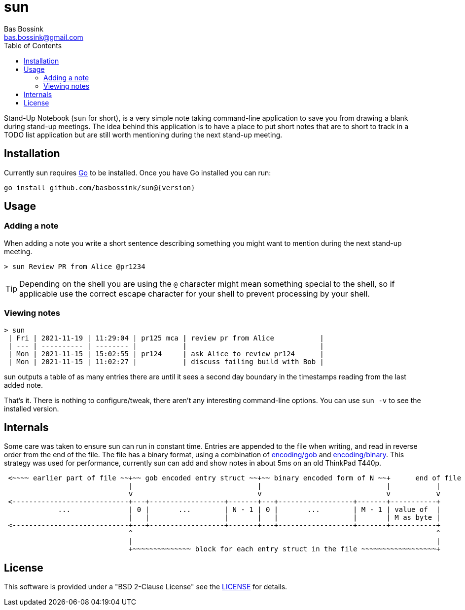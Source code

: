 = sun
Bas Bossink <bas.bossink@gmail.com>
:toc:

Stand-Up Notebook (`sun` for short), is a very simple note taking command-line application to save you from drawing a blank during stand-up meetings.
The idea behind this application is to have a place to put short notes that are to short to track in a TODO list application but are still worth mentioning during the next stand-up meeting.

== Installation

Currently sun requires https://golang.org/[Go] to be installed. Once you have Go installed you can run:

[source,sh,subs="attributes+"]
----
go install github.com/basbossink/sun@{version}
----

== Usage 

=== Adding a note

When adding a note you write a short sentence describing something you might want to mention during the next stand-up meeting.

....
> sun Review PR from Alice @pr1234
....
[TIP]
Depending on the shell you are using the `@` character might mean something special to the shell, so if applicable use the correct escape character for your shell to prevent processing by your shell.

=== Viewing notes

....
> sun
 | Fri | 2021-11-19 | 11:29:04 | pr125 mca | review pr from Alice           |
 | --- | ---------- | -------- |           |                                |
 | Mon | 2021-11-15 | 15:02:55 | pr124     | ask Alice to review pr124      |
 | Mon | 2021-11-15 | 11:02:27 |           | discuss failing build with Bob |
....

sun outputs a table of as many entries there are until it sees a second day boundary in the timestamps reading from the last added note.

That's it. There is nothing to configure/tweak, there aren't any interesting command-line options. You can use `sun -v` to see the installed version.

== Internals 

Some care was taken to ensure sun can run in constant time. Entries are appended to the file when writing, and read in reverse order from the end of the file. The file has a binary format, using a combination of https://pkg.go.dev/encoding/gob[encoding/gob] and https://pkg.go.dev/encoding/binary[encoding/binary]. This strategy was used for performance, currently sun can add and show notes in about 5ms on an old ThinkPad T440p.

[svgbob]
....
 <~~~~ earlier part of file ~~+~~ gob encoded entry struct ~~+~~ binary encoded form of N ~~+      end of file
                              |                              |                              |           |
                              v                              v                              v           v
 <----------------------------+---+------------------+-------+---+------------------+-------+-----------+
             ...              | 0 |       ...        | N - 1 | 0 |       ...        | M - 1 | value of  |
                              |   |                  |       |   |                  |       | M as byte |
 <----------------------------+---+------------------+-------+---+------------------+-------+-----------+
                              ^                                                                         ^
                              |                                                                         |
                              +~~~~~~~~~~~~~~ block for each entry struct in the file ~~~~~~~~~~~~~~~~~~+
....

== License

This software is provided under a "BSD 2-Clause License" see the link:LICENSE[LICENSE] for details.
